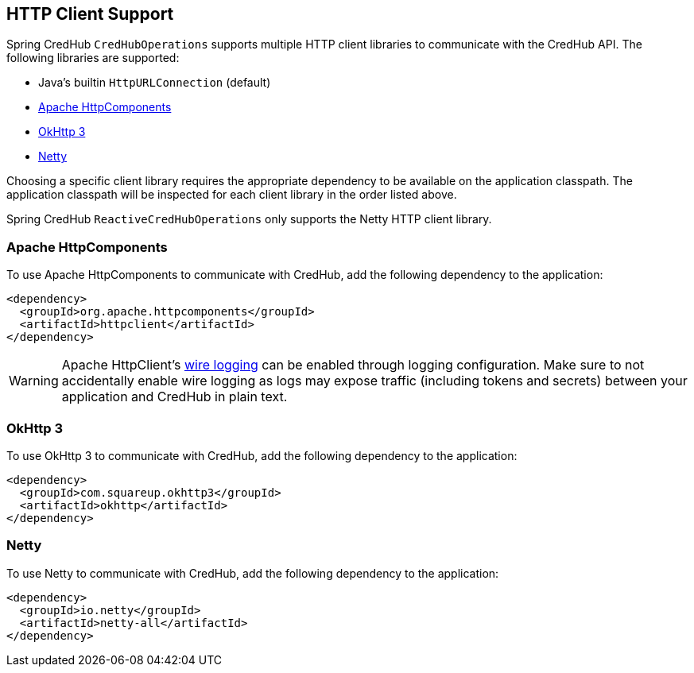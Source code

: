 [[http-clients]]
== HTTP Client Support

Spring CredHub `CredHubOperations` supports multiple HTTP client libraries to communicate with the CredHub API. The following libraries are supported:

* Java’s builtin `HttpURLConnection` (default)
* https://hc.apache.org/[Apache HttpComponents]
* https://square.github.io/okhttp/[OkHttp 3]
* https://netty.io/[Netty]

Choosing a specific client library requires the appropriate dependency to be available on the application classpath.
The application classpath will be inspected for each client library in the order listed above.

Spring CredHub `ReactiveCredHubOperations` only supports the Netty HTTP client library.

=== Apache HttpComponents

To use Apache HttpComponents to communicate with CredHub, add the following dependency to the application:

[source,xml,%autofit]
----
<dependency>
  <groupId>org.apache.httpcomponents</groupId>
  <artifactId>httpclient</artifactId>
</dependency>
----

WARNING: Apache HttpClient's https://hc.apache.org/httpcomponents-client-4.5.x/logging.html[wire logging] can be enabled through logging configuration. Make sure to not accidentally enable wire logging as logs may expose traffic (including tokens and secrets) between your application and CredHub in plain text.

=== OkHttp 3

To use OkHttp 3 to communicate with CredHub, add the following dependency to the application:

[source,xml,%autofit]
----
<dependency>
  <groupId>com.squareup.okhttp3</groupId>
  <artifactId>okhttp</artifactId>
</dependency>
----

=== Netty

To use Netty to communicate with CredHub, add the following dependency to the application:

[source,xml,%autofit]
----
<dependency>
  <groupId>io.netty</groupId>
  <artifactId>netty-all</artifactId>
</dependency>
----
